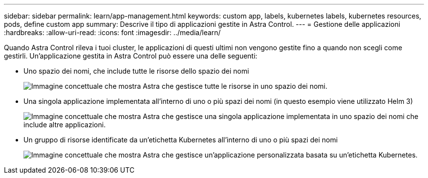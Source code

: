 ---
sidebar: sidebar 
permalink: learn/app-management.html 
keywords: custom app, labels, kubernetes labels, kubernetes resources, pods, define custom app 
summary: Descrive il tipo di applicazioni gestite in Astra Control. 
---
= Gestione delle applicazioni
:hardbreaks:
:allow-uri-read: 
:icons: font
:imagesdir: ../media/learn/


[role="lead"]
Quando Astra Control rileva i tuoi cluster, le applicazioni di questi ultimi non vengono gestite fino a quando non scegli come gestirli. Un'applicazione gestita in Astra Control può essere una delle seguenti:

* Uno spazio dei nomi, che include tutte le risorse dello spazio dei nomi
+
image:diagram-managed-app1.png["Immagine concettuale che mostra Astra che gestisce tutte le risorse in uno spazio dei nomi."]

* Una singola applicazione implementata all'interno di uno o più spazi dei nomi (in questo esempio viene utilizzato Helm 3)
+
image:diagram-managed-app2.png["Immagine concettuale che mostra Astra che gestisce una singola applicazione implementata in uno spazio dei nomi che include altre applicazioni."]

* Un gruppo di risorse identificate da un'etichetta Kubernetes all'interno di uno o più spazi dei nomi
+
image:diagram-managed-app3.png["Immagine concettuale che mostra Astra che gestisce un'applicazione personalizzata basata su un'etichetta Kubernetes."]



